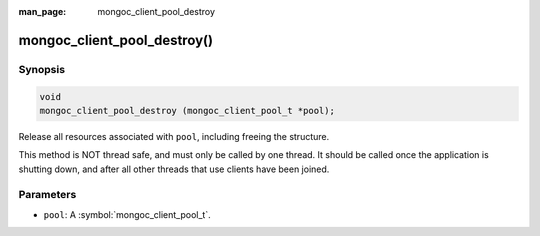 :man_page: mongoc_client_pool_destroy

mongoc_client_pool_destroy()
============================

Synopsis
--------

.. code-block:: c

  void
  mongoc_client_pool_destroy (mongoc_client_pool_t *pool);

Release all resources associated with ``pool``, including freeing the structure.

This method is NOT thread safe, and must only be called by one thread. It should be called once the application is shutting down, and after all other threads that use clients have been joined.

Parameters
----------

* ``pool``: A :symbol:`mongoc_client_pool_t`.


